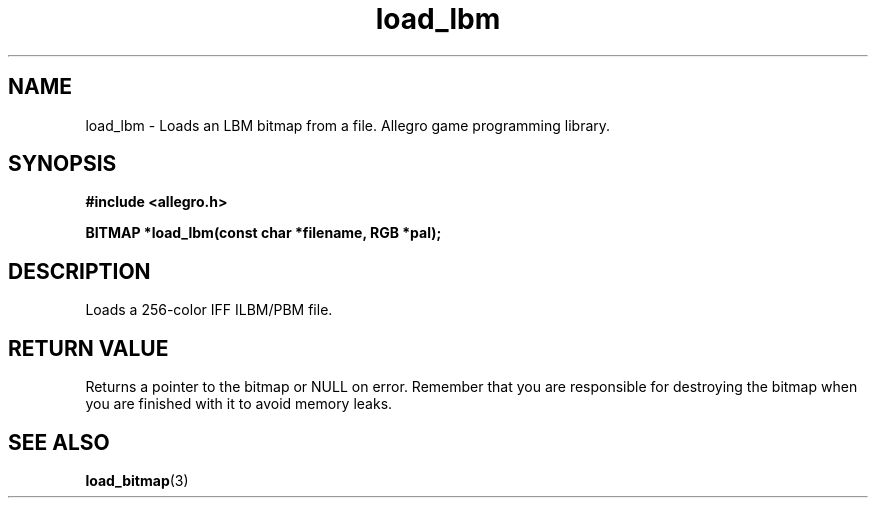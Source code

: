 .\" Generated by the Allegro makedoc utility
.TH load_lbm 3 "version 4.4.3" "Allegro" "Allegro manual"
.SH NAME
load_lbm \- Loads an LBM bitmap from a file. Allegro game programming library.\&
.SH SYNOPSIS
.B #include <allegro.h>

.sp
.B BITMAP *load_lbm(const char *filename, RGB *pal);
.SH DESCRIPTION
Loads a 256-color IFF ILBM/PBM file.
.SH "RETURN VALUE"
Returns a pointer to the bitmap or NULL on error. Remember that you are
responsible for destroying the bitmap when you are finished with it to
avoid memory leaks.

.SH SEE ALSO
.BR load_bitmap (3)
